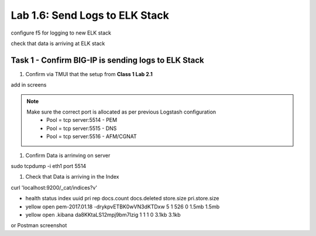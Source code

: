 .. |labmodule| replace:: 1
.. |labnum| replace:: 6
.. |labdot| replace:: |labmodule|\ .\ |labnum|
.. |labund| replace:: |labmodule|\ _\ |labnum|
.. |labname| replace:: Lab\ |labdot|
.. |labnameund| replace:: Lab\ |labund|

Lab |labmodule|\.\ |labnum|\: Send Logs to ELK Stack
----------------------------------------------------

configure f5 for logging to new ELK stack

check that data is arriving at ELK stack


Task 1 - Confirm BIG-IP is sending logs to ELK Stack
^^^^^^^^^^^^^^^^^^^^^^^^^^^^^^^^^^^^^^^^^^^^^^^^^^^^

#. Confirm via TMUI that the setup from **Class 1 Lab 2.1** 

add in screens


.. NOTE:: 

	Make sure the correct port is allocated as per previous Logstash configuration
		- Pool = tcp server:5514 - PEM
		- Pool = tcp server:5515 - DNS
		- Pool = tcp server:5516 - AFM/CGNAT


#. Confirm Data is arrinving on server

.. code::

sudo tcpdump -i eth1 port 5514


#. Check that Data is arriving in the Index

curl 'localhost:9200/_cat/indices?v'

- health status index          uuid                   pri rep docs.count docs.deleted store.size pri.store.size
- yellow open   pem-2017.01.18 -drykpvETBK0wVN3dKTDxw   5   1        526            0      1.5mb          1.5mb
- yellow open   .kibana        da8KKtaLS12mpj9bm7Izig   1   1          1            0      3.1kb          3.1kb


or Postman screenshot